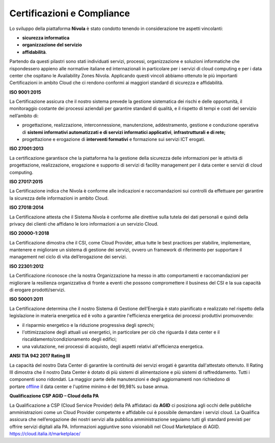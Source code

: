 .. _Certificazioni_Compliance:


**Certificazioni e Compliance**
*******************************

Lo sviluppo della piattaforma **Nivola** è stato condotto tenendo in
considerazione tre aspetti vincolanti:

- **sicurezza informatica**
- **organizzazione del servizio**
- **affidabilità**.

Partendo da questi pilastri sono stati individuati servizi, processi,
organizzazione e soluzioni informatiche che rispondessero appieno alle
normative italiane ed internazionali in particolare per i servizi di
cloud computing e per i data center che ospitano le Availability Zones
Nivola. Applicando questi vincoli abbiamo ottenuto le più importanti
Certificazioni in ambito Cloud che ci rendono conformi ai maggiori
standard di sicurezza e affidabilità.

**ISO 9001:2015**

.. image:: img/iso_9001.png

La Certificazione assicura che il nostro sistema prevede la gestione
sistematica dei rischi e delle opportunità, il monitoraggio costante dei
processi aziendali per garantire standard di qualità, e il rispetto di
tempi e costi del servizio nell’ambito di:

-  progettazione, realizzazione, interconnessione, manutenzione,
   addestramento, gestione e conduzione operativa di **sistemi
   informativi automatizzati e di servizi informatici
   applicativi**, **infrastrutturali** **e di rete;**

-  progettazione e erogazione di **interventi formativi** e formazione
   sui servizi ICT erogati.

**ISO 27001:2013**

.. image:: img/iso_27001.png


La certificazione garantisce che la piattaforma ha la gestione
della sicurezza delle informazioni per le attività di progettazione,
realizzazione, erogazione e supporto di servizi di facility management
per il data center e servizi di cloud computing.

**ISO 27017:2015**

.. image:: img/iso_27017.png

La Certificazione indica che Nivola è conforme alle
indicazioni e raccomandazioni sui controlli da effettuare per garantire
la sicurezza delle informazioni in ambito Cloud.

**ISO 27018:2014**

.. image:: img/iso_27018.png


La Certificazione attesta che il Sistema Nivola è conforme alle
direttive sulla tutela dei dati personali e quindi della privacy dei
clienti che affidano le loro informazioni a un servizio Cloud.

**ISO 20000-1:2018**

.. image:: img/iso_20000.png


La Certificazione dimostra che il CSI, come Cloud Provider, attua tutte le
best practices per stabilire, implementare, mantenere e migliorare un
sistema di gestione dei servizi, ovvero un framework di riferimento per
supportare il management nel ciclo di vita dell’erogazione dei servizi.

**ISO 22301:2012**

.. image:: img/csq_22301.png

La Certificazione riconosce che la nostra Organizzazione ha messo in atto
comportamenti e raccomandazioni per migliorare la resilienza
organizzativa di fronte a eventi che possono compromettere il business
del CSI e la sua capacità di erogare prodotti/servizi.

**ISO 50001:2011**

.. image:: img/iso_50001.png


La Certificazione determina che il nostro Sistema di Gestione
dell’Energia è stato pianificato e realizzato nel rispetto della
legislazione in materia energetica ed è volto a garantire
l'efficienza energetica dei processi produttivi promuovendo:

-  il risparmio energetico e la riduzione progressiva degli sprechi;

-  l'ottimizzazione degli attuali usi energetici, in particolare per ciò
   che riguarda il data center e il riscaldamento/condizionamento degli
   edifici;

-  una valutazione, nei processi di acquisto, degli aspetti relativi
   all'efficienza energetica.

**ANSI TIA 942 2017 Rating III**

.. image:: img/tia_942.png


La capacità del nostro Data Center di
garantire la continuità dei servizi erogati è garantita dall'attestato ottenuto. Il Rating III dimostra che
il nostro Data Center è dotato di più sistemi di alimentazione e più
sistemi di raffreddamento. Tutti i componenti sono ridondati. La maggior
parte delle manutenzioni e degli aggiornamenti non richiedono di
portare `offline <https://it.wikipedia.org/wiki/Online_e_offline>`__ il
data center e l'uptime minimo è del 99,98% su base annua.

**Qualificazione CSP AGID – Cloud della PA**

La Qualificazione a CSP (Cloud Service Provider) della PA affidataci da
**AGID** ci posiziona agli occhi delle pubbliche amministrazioni come un
Cloud Provider competente e affidabile cui è possibile demandare i servizi
cloud. La Qualifica assicura che nell’erogazione dei nostri servizi alla
pubblica amministrazione seguiamo tutti gli standard previsti per
offrire servizi digitali alla PA. Informazioni aggiuntive sono
visionabili nel Cloud Marketplace di AGID.
https://cloud.italia.it/marketplace/




